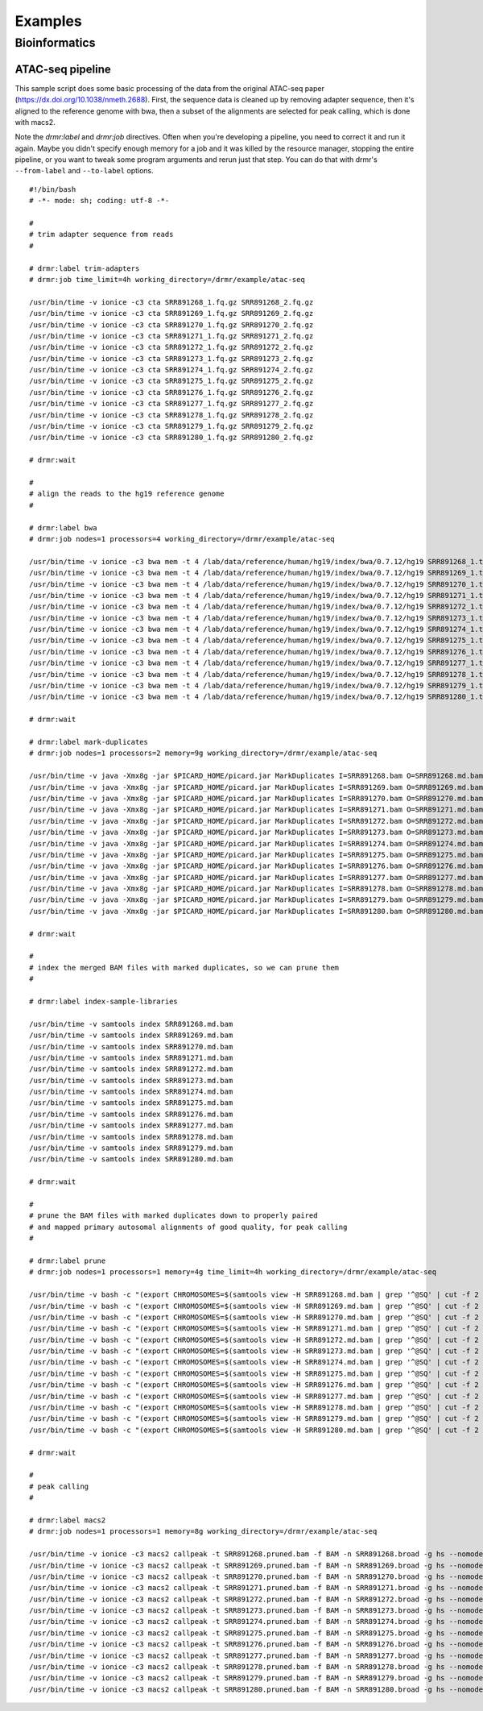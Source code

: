 .. _examples:

========
Examples
========

Bioinformatics
==============

ATAC-seq pipeline
-----------------

This sample script does some basic processing of the data from the original ATAC-seq paper
(https://dx.doi.org/10.1038/nmeth.2688). First, the sequence data is cleaned up by removing adapter sequence, then it's aligned to
the reference genome with bwa, then a subset of the alignments are selected for peak calling, which is done with macs2.

Note the `drmr:label` and `drmr:job` directives. Often when you're developing a pipeline, you need to correct it and run it again.
Maybe you didn't specify enough memory for a job and it was killed by the resource manager, stopping the entire pipeline, or you
want to tweak some program arguments and rerun just that step. You can do that with drmr's ``--from-label`` and ``--to-label``
options. ::

    #!/bin/bash
    # -*- mode: sh; coding: utf-8 -*-

    #
    # trim adapter sequence from reads
    #

    # drmr:label trim-adapters
    # drmr:job time_limit=4h working_directory=/drmr/example/atac-seq

    /usr/bin/time -v ionice -c3 cta SRR891268_1.fq.gz SRR891268_2.fq.gz
    /usr/bin/time -v ionice -c3 cta SRR891269_1.fq.gz SRR891269_2.fq.gz
    /usr/bin/time -v ionice -c3 cta SRR891270_1.fq.gz SRR891270_2.fq.gz
    /usr/bin/time -v ionice -c3 cta SRR891271_1.fq.gz SRR891271_2.fq.gz
    /usr/bin/time -v ionice -c3 cta SRR891272_1.fq.gz SRR891272_2.fq.gz
    /usr/bin/time -v ionice -c3 cta SRR891273_1.fq.gz SRR891273_2.fq.gz
    /usr/bin/time -v ionice -c3 cta SRR891274_1.fq.gz SRR891274_2.fq.gz
    /usr/bin/time -v ionice -c3 cta SRR891275_1.fq.gz SRR891275_2.fq.gz
    /usr/bin/time -v ionice -c3 cta SRR891276_1.fq.gz SRR891276_2.fq.gz
    /usr/bin/time -v ionice -c3 cta SRR891277_1.fq.gz SRR891277_2.fq.gz
    /usr/bin/time -v ionice -c3 cta SRR891278_1.fq.gz SRR891278_2.fq.gz
    /usr/bin/time -v ionice -c3 cta SRR891279_1.fq.gz SRR891279_2.fq.gz
    /usr/bin/time -v ionice -c3 cta SRR891280_1.fq.gz SRR891280_2.fq.gz

    # drmr:wait

    #
    # align the reads to the hg19 reference genome
    #

    # drmr:label bwa
    # drmr:job nodes=1 processors=4 working_directory=/drmr/example/atac-seq

    /usr/bin/time -v ionice -c3 bwa mem -t 4 /lab/data/reference/human/hg19/index/bwa/0.7.12/hg19 SRR891268_1.trimmed.fq.gz SRR891268_2.trimmed.fq.gz | samtools sort -m 1g -@ 4 -O bam -T SRR891268.sort -o SRR891268.bam -
    /usr/bin/time -v ionice -c3 bwa mem -t 4 /lab/data/reference/human/hg19/index/bwa/0.7.12/hg19 SRR891269_1.trimmed.fq.gz SRR891269_2.trimmed.fq.gz | samtools sort -m 1g -@ 4 -O bam -T SRR891269.sort -o SRR891269.bam -
    /usr/bin/time -v ionice -c3 bwa mem -t 4 /lab/data/reference/human/hg19/index/bwa/0.7.12/hg19 SRR891270_1.trimmed.fq.gz SRR891270_2.trimmed.fq.gz | samtools sort -m 1g -@ 4 -O bam -T SRR891270.sort -o SRR891270.bam -
    /usr/bin/time -v ionice -c3 bwa mem -t 4 /lab/data/reference/human/hg19/index/bwa/0.7.12/hg19 SRR891271_1.trimmed.fq.gz SRR891271_2.trimmed.fq.gz | samtools sort -m 1g -@ 4 -O bam -T SRR891271.sort -o SRR891271.bam -
    /usr/bin/time -v ionice -c3 bwa mem -t 4 /lab/data/reference/human/hg19/index/bwa/0.7.12/hg19 SRR891272_1.trimmed.fq.gz SRR891272_2.trimmed.fq.gz | samtools sort -m 1g -@ 4 -O bam -T SRR891272.sort -o SRR891272.bam -
    /usr/bin/time -v ionice -c3 bwa mem -t 4 /lab/data/reference/human/hg19/index/bwa/0.7.12/hg19 SRR891273_1.trimmed.fq.gz SRR891273_2.trimmed.fq.gz | samtools sort -m 1g -@ 4 -O bam -T SRR891273.sort -o SRR891273.bam -
    /usr/bin/time -v ionice -c3 bwa mem -t 4 /lab/data/reference/human/hg19/index/bwa/0.7.12/hg19 SRR891274_1.trimmed.fq.gz SRR891274_2.trimmed.fq.gz | samtools sort -m 1g -@ 4 -O bam -T SRR891274.sort -o SRR891274.bam -
    /usr/bin/time -v ionice -c3 bwa mem -t 4 /lab/data/reference/human/hg19/index/bwa/0.7.12/hg19 SRR891275_1.trimmed.fq.gz SRR891275_2.trimmed.fq.gz | samtools sort -m 1g -@ 4 -O bam -T SRR891275.sort -o SRR891275.bam -
    /usr/bin/time -v ionice -c3 bwa mem -t 4 /lab/data/reference/human/hg19/index/bwa/0.7.12/hg19 SRR891276_1.trimmed.fq.gz SRR891276_2.trimmed.fq.gz | samtools sort -m 1g -@ 4 -O bam -T SRR891276.sort -o SRR891276.bam -
    /usr/bin/time -v ionice -c3 bwa mem -t 4 /lab/data/reference/human/hg19/index/bwa/0.7.12/hg19 SRR891277_1.trimmed.fq.gz SRR891277_2.trimmed.fq.gz | samtools sort -m 1g -@ 4 -O bam -T SRR891277.sort -o SRR891277.bam -
    /usr/bin/time -v ionice -c3 bwa mem -t 4 /lab/data/reference/human/hg19/index/bwa/0.7.12/hg19 SRR891278_1.trimmed.fq.gz SRR891278_2.trimmed.fq.gz | samtools sort -m 1g -@ 4 -O bam -T SRR891278.sort -o SRR891278.bam -
    /usr/bin/time -v ionice -c3 bwa mem -t 4 /lab/data/reference/human/hg19/index/bwa/0.7.12/hg19 SRR891279_1.trimmed.fq.gz SRR891279_2.trimmed.fq.gz | samtools sort -m 1g -@ 4 -O bam -T SRR891279.sort -o SRR891279.bam -
    /usr/bin/time -v ionice -c3 bwa mem -t 4 /lab/data/reference/human/hg19/index/bwa/0.7.12/hg19 SRR891280_1.trimmed.fq.gz SRR891280_2.trimmed.fq.gz | samtools sort -m 1g -@ 4 -O bam -T SRR891280.sort -o SRR891280.bam -

    # drmr:wait

    # drmr:label mark-duplicates
    # drmr:job nodes=1 processors=2 memory=9g working_directory=/drmr/example/atac-seq

    /usr/bin/time -v java -Xmx8g -jar $PICARD_HOME/picard.jar MarkDuplicates I=SRR891268.bam O=SRR891268.md.bam ASSUME_SORTED=true METRICS_FILE=SRR891268.markdup.metrics VALIDATION_STRINGENCY=LENIENT TMP_DIR=/drmr/example/atac-seq
    /usr/bin/time -v java -Xmx8g -jar $PICARD_HOME/picard.jar MarkDuplicates I=SRR891269.bam O=SRR891269.md.bam ASSUME_SORTED=true METRICS_FILE=SRR891269.markdup.metrics VALIDATION_STRINGENCY=LENIENT TMP_DIR=/drmr/example/atac-seq
    /usr/bin/time -v java -Xmx8g -jar $PICARD_HOME/picard.jar MarkDuplicates I=SRR891270.bam O=SRR891270.md.bam ASSUME_SORTED=true METRICS_FILE=SRR891270.markdup.metrics VALIDATION_STRINGENCY=LENIENT TMP_DIR=/drmr/example/atac-seq
    /usr/bin/time -v java -Xmx8g -jar $PICARD_HOME/picard.jar MarkDuplicates I=SRR891271.bam O=SRR891271.md.bam ASSUME_SORTED=true METRICS_FILE=SRR891271.markdup.metrics VALIDATION_STRINGENCY=LENIENT TMP_DIR=/drmr/example/atac-seq
    /usr/bin/time -v java -Xmx8g -jar $PICARD_HOME/picard.jar MarkDuplicates I=SRR891272.bam O=SRR891272.md.bam ASSUME_SORTED=true METRICS_FILE=SRR891272.markdup.metrics VALIDATION_STRINGENCY=LENIENT TMP_DIR=/drmr/example/atac-seq
    /usr/bin/time -v java -Xmx8g -jar $PICARD_HOME/picard.jar MarkDuplicates I=SRR891273.bam O=SRR891273.md.bam ASSUME_SORTED=true METRICS_FILE=SRR891273.markdup.metrics VALIDATION_STRINGENCY=LENIENT TMP_DIR=/drmr/example/atac-seq
    /usr/bin/time -v java -Xmx8g -jar $PICARD_HOME/picard.jar MarkDuplicates I=SRR891274.bam O=SRR891274.md.bam ASSUME_SORTED=true METRICS_FILE=SRR891274.markdup.metrics VALIDATION_STRINGENCY=LENIENT TMP_DIR=/drmr/example/atac-seq
    /usr/bin/time -v java -Xmx8g -jar $PICARD_HOME/picard.jar MarkDuplicates I=SRR891275.bam O=SRR891275.md.bam ASSUME_SORTED=true METRICS_FILE=SRR891275.markdup.metrics VALIDATION_STRINGENCY=LENIENT TMP_DIR=/drmr/example/atac-seq
    /usr/bin/time -v java -Xmx8g -jar $PICARD_HOME/picard.jar MarkDuplicates I=SRR891276.bam O=SRR891276.md.bam ASSUME_SORTED=true METRICS_FILE=SRR891276.markdup.metrics VALIDATION_STRINGENCY=LENIENT TMP_DIR=/drmr/example/atac-seq
    /usr/bin/time -v java -Xmx8g -jar $PICARD_HOME/picard.jar MarkDuplicates I=SRR891277.bam O=SRR891277.md.bam ASSUME_SORTED=true METRICS_FILE=SRR891277.markdup.metrics VALIDATION_STRINGENCY=LENIENT TMP_DIR=/drmr/example/atac-seq
    /usr/bin/time -v java -Xmx8g -jar $PICARD_HOME/picard.jar MarkDuplicates I=SRR891278.bam O=SRR891278.md.bam ASSUME_SORTED=true METRICS_FILE=SRR891278.markdup.metrics VALIDATION_STRINGENCY=LENIENT TMP_DIR=/drmr/example/atac-seq
    /usr/bin/time -v java -Xmx8g -jar $PICARD_HOME/picard.jar MarkDuplicates I=SRR891279.bam O=SRR891279.md.bam ASSUME_SORTED=true METRICS_FILE=SRR891279.markdup.metrics VALIDATION_STRINGENCY=LENIENT TMP_DIR=/drmr/example/atac-seq
    /usr/bin/time -v java -Xmx8g -jar $PICARD_HOME/picard.jar MarkDuplicates I=SRR891280.bam O=SRR891280.md.bam ASSUME_SORTED=true METRICS_FILE=SRR891280.markdup.metrics VALIDATION_STRINGENCY=LENIENT TMP_DIR=/drmr/example/atac-seq

    # drmr:wait

    #
    # index the merged BAM files with marked duplicates, so we can prune them
    #

    # drmr:label index-sample-libraries

    /usr/bin/time -v samtools index SRR891268.md.bam
    /usr/bin/time -v samtools index SRR891269.md.bam
    /usr/bin/time -v samtools index SRR891270.md.bam
    /usr/bin/time -v samtools index SRR891271.md.bam
    /usr/bin/time -v samtools index SRR891272.md.bam
    /usr/bin/time -v samtools index SRR891273.md.bam
    /usr/bin/time -v samtools index SRR891274.md.bam
    /usr/bin/time -v samtools index SRR891275.md.bam
    /usr/bin/time -v samtools index SRR891276.md.bam
    /usr/bin/time -v samtools index SRR891277.md.bam
    /usr/bin/time -v samtools index SRR891278.md.bam
    /usr/bin/time -v samtools index SRR891279.md.bam
    /usr/bin/time -v samtools index SRR891280.md.bam

    # drmr:wait

    #
    # prune the BAM files with marked duplicates down to properly paired
    # and mapped primary autosomal alignments of good quality, for peak calling
    #

    # drmr:label prune
    # drmr:job nodes=1 processors=1 memory=4g time_limit=4h working_directory=/drmr/example/atac-seq

    /usr/bin/time -v bash -c "(export CHROMOSOMES=$(samtools view -H SRR891268.md.bam | grep '^@SQ' | cut -f 2 | grep -v -e _ -e chrM -e chrX -e chrY -e 'VN:' | sed 's/SN://' | xargs echo); samtools view -b -h -f 3 -F 4 -F 8 -F 256 -F 1024 -F 2048 -q 30 SRR891268.md.bam $CHROMOSOMES > SRR891268.pruned.bam)"
    /usr/bin/time -v bash -c "(export CHROMOSOMES=$(samtools view -H SRR891269.md.bam | grep '^@SQ' | cut -f 2 | grep -v -e _ -e chrM -e chrX -e chrY -e 'VN:' | sed 's/SN://' | xargs echo); samtools view -b -h -f 3 -F 4 -F 8 -F 256 -F 1024 -F 2048 -q 30 SRR891269.md.bam $CHROMOSOMES > SRR891269.pruned.bam)"
    /usr/bin/time -v bash -c "(export CHROMOSOMES=$(samtools view -H SRR891270.md.bam | grep '^@SQ' | cut -f 2 | grep -v -e _ -e chrM -e chrX -e chrY -e 'VN:' | sed 's/SN://' | xargs echo); samtools view -b -h -f 3 -F 4 -F 8 -F 256 -F 1024 -F 2048 -q 30 SRR891270.md.bam $CHROMOSOMES > SRR891270.pruned.bam)"
    /usr/bin/time -v bash -c "(export CHROMOSOMES=$(samtools view -H SRR891271.md.bam | grep '^@SQ' | cut -f 2 | grep -v -e _ -e chrM -e chrX -e chrY -e 'VN:' | sed 's/SN://' | xargs echo); samtools view -b -h -f 3 -F 4 -F 8 -F 256 -F 1024 -F 2048 -q 30 SRR891271.md.bam $CHROMOSOMES > SRR891271.pruned.bam)"
    /usr/bin/time -v bash -c "(export CHROMOSOMES=$(samtools view -H SRR891272.md.bam | grep '^@SQ' | cut -f 2 | grep -v -e _ -e chrM -e chrX -e chrY -e 'VN:' | sed 's/SN://' | xargs echo); samtools view -b -h -f 3 -F 4 -F 8 -F 256 -F 1024 -F 2048 -q 30 SRR891272.md.bam $CHROMOSOMES > SRR891272.pruned.bam)"
    /usr/bin/time -v bash -c "(export CHROMOSOMES=$(samtools view -H SRR891273.md.bam | grep '^@SQ' | cut -f 2 | grep -v -e _ -e chrM -e chrX -e chrY -e 'VN:' | sed 's/SN://' | xargs echo); samtools view -b -h -f 3 -F 4 -F 8 -F 256 -F 1024 -F 2048 -q 30 SRR891273.md.bam $CHROMOSOMES > SRR891273.pruned.bam)"
    /usr/bin/time -v bash -c "(export CHROMOSOMES=$(samtools view -H SRR891274.md.bam | grep '^@SQ' | cut -f 2 | grep -v -e _ -e chrM -e chrX -e chrY -e 'VN:' | sed 's/SN://' | xargs echo); samtools view -b -h -f 3 -F 4 -F 8 -F 256 -F 1024 -F 2048 -q 30 SRR891274.md.bam $CHROMOSOMES > SRR891274.pruned.bam)"
    /usr/bin/time -v bash -c "(export CHROMOSOMES=$(samtools view -H SRR891275.md.bam | grep '^@SQ' | cut -f 2 | grep -v -e _ -e chrM -e chrX -e chrY -e 'VN:' | sed 's/SN://' | xargs echo); samtools view -b -h -f 3 -F 4 -F 8 -F 256 -F 1024 -F 2048 -q 30 SRR891275.md.bam $CHROMOSOMES > SRR891275.pruned.bam)"
    /usr/bin/time -v bash -c "(export CHROMOSOMES=$(samtools view -H SRR891276.md.bam | grep '^@SQ' | cut -f 2 | grep -v -e _ -e chrM -e chrX -e chrY -e 'VN:' | sed 's/SN://' | xargs echo); samtools view -b -h -f 3 -F 4 -F 8 -F 256 -F 1024 -F 2048 -q 30 SRR891276.md.bam $CHROMOSOMES > SRR891276.pruned.bam)"
    /usr/bin/time -v bash -c "(export CHROMOSOMES=$(samtools view -H SRR891277.md.bam | grep '^@SQ' | cut -f 2 | grep -v -e _ -e chrM -e chrX -e chrY -e 'VN:' | sed 's/SN://' | xargs echo); samtools view -b -h -f 3 -F 4 -F 8 -F 256 -F 1024 -F 2048 -q 30 SRR891277.md.bam $CHROMOSOMES > SRR891277.pruned.bam)"
    /usr/bin/time -v bash -c "(export CHROMOSOMES=$(samtools view -H SRR891278.md.bam | grep '^@SQ' | cut -f 2 | grep -v -e _ -e chrM -e chrX -e chrY -e 'VN:' | sed 's/SN://' | xargs echo); samtools view -b -h -f 3 -F 4 -F 8 -F 256 -F 1024 -F 2048 -q 30 SRR891278.md.bam $CHROMOSOMES > SRR891278.pruned.bam)"
    /usr/bin/time -v bash -c "(export CHROMOSOMES=$(samtools view -H SRR891279.md.bam | grep '^@SQ' | cut -f 2 | grep -v -e _ -e chrM -e chrX -e chrY -e 'VN:' | sed 's/SN://' | xargs echo); samtools view -b -h -f 3 -F 4 -F 8 -F 256 -F 1024 -F 2048 -q 30 SRR891279.md.bam $CHROMOSOMES > SRR891279.pruned.bam)"
    /usr/bin/time -v bash -c "(export CHROMOSOMES=$(samtools view -H SRR891280.md.bam | grep '^@SQ' | cut -f 2 | grep -v -e _ -e chrM -e chrX -e chrY -e 'VN:' | sed 's/SN://' | xargs echo); samtools view -b -h -f 3 -F 4 -F 8 -F 256 -F 1024 -F 2048 -q 30 SRR891280.md.bam $CHROMOSOMES > SRR891280.pruned.bam)"

    # drmr:wait

    #
    # peak calling
    #

    # drmr:label macs2
    # drmr:job nodes=1 processors=1 memory=8g working_directory=/drmr/example/atac-seq

    /usr/bin/time -v ionice -c3 macs2 callpeak -t SRR891268.pruned.bam -f BAM -n SRR891268.broad -g hs --nomodel --shift -100 --extsize 200 -B --broad --keep-dup all
    /usr/bin/time -v ionice -c3 macs2 callpeak -t SRR891269.pruned.bam -f BAM -n SRR891269.broad -g hs --nomodel --shift -100 --extsize 200 -B --broad --keep-dup all
    /usr/bin/time -v ionice -c3 macs2 callpeak -t SRR891270.pruned.bam -f BAM -n SRR891270.broad -g hs --nomodel --shift -100 --extsize 200 -B --broad --keep-dup all
    /usr/bin/time -v ionice -c3 macs2 callpeak -t SRR891271.pruned.bam -f BAM -n SRR891271.broad -g hs --nomodel --shift -100 --extsize 200 -B --broad --keep-dup all
    /usr/bin/time -v ionice -c3 macs2 callpeak -t SRR891272.pruned.bam -f BAM -n SRR891272.broad -g hs --nomodel --shift -100 --extsize 200 -B --broad --keep-dup all
    /usr/bin/time -v ionice -c3 macs2 callpeak -t SRR891273.pruned.bam -f BAM -n SRR891273.broad -g hs --nomodel --shift -100 --extsize 200 -B --broad --keep-dup all
    /usr/bin/time -v ionice -c3 macs2 callpeak -t SRR891274.pruned.bam -f BAM -n SRR891274.broad -g hs --nomodel --shift -100 --extsize 200 -B --broad --keep-dup all
    /usr/bin/time -v ionice -c3 macs2 callpeak -t SRR891275.pruned.bam -f BAM -n SRR891275.broad -g hs --nomodel --shift -100 --extsize 200 -B --broad --keep-dup all
    /usr/bin/time -v ionice -c3 macs2 callpeak -t SRR891276.pruned.bam -f BAM -n SRR891276.broad -g hs --nomodel --shift -100 --extsize 200 -B --broad --keep-dup all
    /usr/bin/time -v ionice -c3 macs2 callpeak -t SRR891277.pruned.bam -f BAM -n SRR891277.broad -g hs --nomodel --shift -100 --extsize 200 -B --broad --keep-dup all
    /usr/bin/time -v ionice -c3 macs2 callpeak -t SRR891278.pruned.bam -f BAM -n SRR891278.broad -g hs --nomodel --shift -100 --extsize 200 -B --broad --keep-dup all
    /usr/bin/time -v ionice -c3 macs2 callpeak -t SRR891279.pruned.bam -f BAM -n SRR891279.broad -g hs --nomodel --shift -100 --extsize 200 -B --broad --keep-dup all
    /usr/bin/time -v ionice -c3 macs2 callpeak -t SRR891280.pruned.bam -f BAM -n SRR891280.broad -g hs --nomodel --shift -100 --extsize 200 -B --broad --keep-dup all
